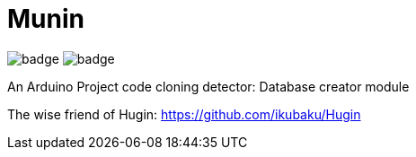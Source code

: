 = Munin

image:https://github.com/ikubaku/Munin/workflows/Lint/badge.svg[] image:https://github.com/ikubaku/Munin/workflows/Test/badge.svg[]

An Arduino Project code cloning detector: Database creator module

The wise friend of Hugin: https://github.com/ikubaku/Hugin
